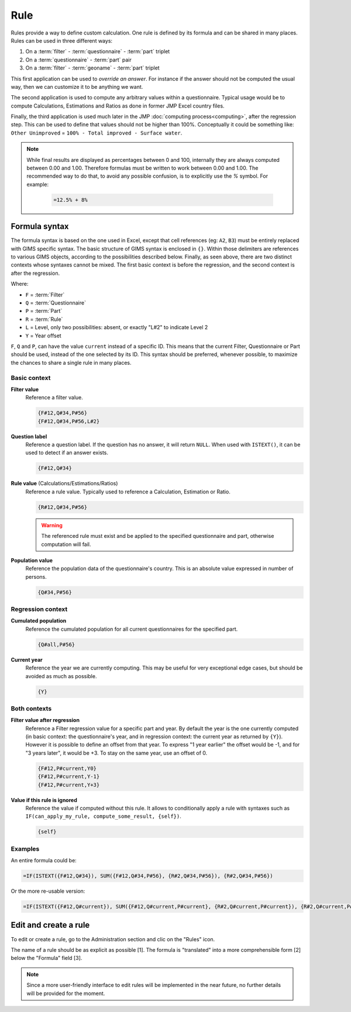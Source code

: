 Rule
====

Rules provide a way to define custom calculation. One rule is defined by its
formula and can be shared in many places. Rules can be used in three different
ways:

#. On a :term:`filter` - :term:`questionnaire` - :term:`part` triplet
#. On a :term:`questionnaire` - :term:`part` pair
#. On a :term:`filter` - :term:`geoname` - :term:`part` triplet


This first application can be used to *override an answer*. For instance if the
answer should not be computed the usual way, then we can customize it to be
anything we want.

The second application is used to compute any arbitrary values within a
questionnaire. Typical usage would be to compute Calculations,
Estimations and Ratios as done in former JMP Excel country files.

Finally, the third application is used much later in the JMP :doc:`computing process<computing>`,
after the regression step. This can be used to define that values should not be
higher than 100%. Conceptually it could be something like: ``Other Unimproved`` = 
``100% - Total improved - Surface water``.


.. note::

    While final results are displayed as percentages between 0 and 100, internally
    they are always computed between 0.00 and 1.00. Therefore formulas must be written
    to work between 0.00 and 1.00. The recommended way to do that, to avoid any
    possible confusion, is to explicitly use the `%` symbol. For example:

        .. code-block:: lua

            =12.5% + 8%


Formula syntax
--------------

The formula syntax is based on the one used in Excel, except that cell references (eg: ``A2``,
``B3``) must be entirely replaced with GIMS specific syntax. The basic structure
of GIMS syntax is enclosed in ``{}``. Within those delimiters are references to
various GIMS objects, according to the possibilities described below. Finally,
as seen above, there are two distinct contexts whose syntaxes cannot be mixed.
The first basic context is before the regression, and the second context is after the
regression.

Where:

* ``F`` = :term:`Filter`
* ``Q`` = :term:`Questionnaire`
* ``P`` = :term:`Part`
* ``R`` = :term:`Rule`
* ``L`` = Level, only two possibilities: absent, or exactly "L#2" to indicate Level 2
* ``Y`` = Year offset

``F``, ``Q`` and ``P``, can have the value ``current`` instead of a specific ID. This means
that the current Filter, Questionnaire or Part should be used, instead of the one selected
by its ID. This syntax should be preferred, whenever possible, to maximize the chances to
share a single rule in many places.


Basic context
^^^^^^^^^^^^^

**Filter value**
    Reference a filter value.

    .. code-block:: lua

        {F#12,Q#34,P#56}
        {F#12,Q#34,P#56,L#2}


**Question label**
    Reference a question label. If the question has no answer, it will return
    ``NULL``. When used with ``ISTEXT()``, it can be used to detect if an answer exists.

    .. code-block:: lua

        {F#12,Q#34}


**Rule value** (Calculations/Estimations/Ratios)
    Reference a rule value. Typically used to reference a Calculation,
    Estimation or Ratio.

    .. code-block:: lua

        {R#12,Q#34,P#56}

    .. warning::

        The referenced rule must exist and be applied to the specified
        questionnaire and part, otherwise computation will fail.


**Population value**
    Reference the population data of the questionnaire\'s country. This is an
    absolute value expressed in number of persons.

    .. code-block:: lua

        {Q#34,P#56}



Regression context
^^^^^^^^^^^^^^^^^^

**Cumulated population**
    Reference the cumulated population for all current questionnaires for the
    specified part.

    .. code-block:: lua

        {Q#all,P#56}


**Current year**
    Reference the year we are currently computing. This may be useful for very
    exceptional edge cases, but should be avoided as much as possible.

    .. code-block:: lua

        {Y}


Both contexts
^^^^^^^^^^^^^

**Filter value after regression**
    Reference a Filter regression value for a specific part and year. By default
    the year is the one currently computed (in basic context: the questionnaire's
    year, and in regression context: the current year as returned by ``{Y}``).
    However it is possible to define an offset from that year. To express "1 year
    earlier" the offset would be -1, and for "3 years later", it would be +3. To
    stay on the same year, use an offset of 0.

    .. code-block:: lua

        {F#12,P#current,Y0}
        {F#12,P#current,Y-1}
        {F#12,P#current,Y+3}

**Value if this rule is ignored**
    Reference the value if computed without this rule. It allows to conditionally
    apply a rule with syntaxes such as ``IF(can_apply_my_rule, compute_some_result, {self})``.

    .. code-block:: lua

        {self}



Examples
^^^^^^^^

An entire formula could be:

.. code-block:: lua

    =IF(ISTEXT({F#12,Q#34}), SUM({F#12,Q#34,P#56}, {R#2,Q#34,P#56}), {R#2,Q#34,P#56})

Or the more re-usable version:

.. code-block:: lua

    =IF(ISTEXT({F#12,Q#current}), SUM({F#12,Q#current,P#current}, {R#2,Q#current,P#current}), {R#2,Q#current,P#current})


Edit and create a rule
----------------------

To edit or create a rule, go to the Administration section and clic on the "Rules" icon.

.. image:: img/administration.png
    :width: 100%
    :alt: Admin section

The name of a rule should be as explicit as possible [1]. The formula is "translated" into a more comprehensible form [2] below the "Formula" field [3].

.. image:: img/rule1.png
    :width: 100%
    :alt: Editing a rule

.. note::

    Since a more user-friendly interface to edit rules will be implemented in the near future, no further details will be provided for the moment.
